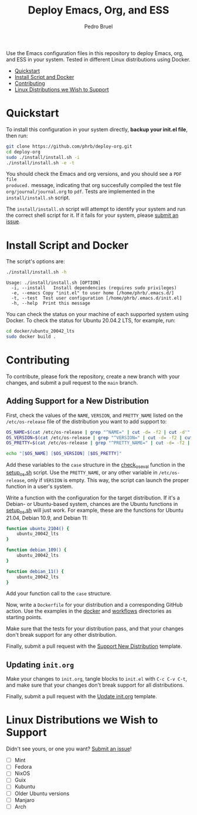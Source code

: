 #+TITLE: Deploy Emacs, Org, and ESS
#+AUTHOR: Pedro Bruel
#+STARTUP: overview indent

[[http://creativecommons.org/licenses/by/4.0/][https://img.shields.io/badge/License-CC%20BY%204.0-lightgrey.svg]]

[[https://github.com/phrb/deploy-org/actions/workflows/ubuntu_20042_lts.yml][https://github.com/phrb/deploy-org/actions/workflows/ubuntu_20042_lts.yml/badge.svg]]
[[https://github.com/phrb/deploy-org/actions/workflows/ubuntu_2104.yml][https://github.com/phrb/deploy-org/actions/workflows/ubuntu_2104.yml/badge.svg]]

[[https://github.com/phrb/deploy-org/actions/workflows/debian_109.yml][https://github.com/phrb/deploy-org/actions/workflows/debian_109.yml/badge.svg]]
[[https://github.com/phrb/deploy-org/actions/workflows/debian_11.yml][https://github.com/phrb/deploy-org/actions/workflows/debian_11.yml/badge.svg]]

Use the Emacs  configuration files in this repository to  deploy Emacs, org, and
ESS in your system. Tested in different Linux distributions using Docker.

- [[#quickstart][Quickstart]]
- [[#install-script-and-docker][Install Script and Docker]]
- [[#contributing][Contributing]]
- [[#linux-distributions-we-wish-to-support][Linux Distributions we Wish to Support]]

* Quickstart
To  install this  configuration in  your system  directly, *backup  your init.el
file*, then run:

#+begin_SRC bash :results output :session *Shell* :eval no-export :exports code
git clone https://github.com/phrb/deploy-org.git
cd deploy-org
sudo ./install/install.sh -i
./install/install.sh -e -t
#+end_SRC

You should  check the Emacs  and org  versions, and you  should see a  =PDF file
produced.=  message, indicating  that  org succesfully  compiled  the test  file
=org/journal/journal.org=   to   =pdf=.    Tests    are   implemented   in   the
=install/install.sh= script.

The =install/install.sh= script will attempt to identify your system and run the
correct  shell   script  for  it.    If  it   fails  for  your   system,  please
[[https://github.com/phrb/deploy-org/issues/new?assignees=&labels=enhancement&template=doesn-t-work-on--my-system-.md&title=Doesn%27t+work+on+%5Bmy+system%5D][submit
an issue]].

* Install Script and Docker
The script's options are:

#+begin_SRC bash :results output :session *Shell* :eval no-export :exports both
./install/install.sh -h
#+end_SRC

#+RESULTS:
: Usage: ./install/install.sh [OPTION]
: 	-i, --install	Install dependencies (requires sudo privileges)
: 	-e, --emacs	Copy "init.el" to user home [/home/phrb/.emacs.d/]
: 	-t, --test	Test user configuration [/home/phrb/.emacs.d/init.el]
: 	-h, --help	Print this message

You can check the status on your  machine of each supported system using Docker.
To check the status for Ubuntu 20.04.2 LTS, for example, run:

#+begin_SRC bash :results output :session *Shell* :eval no-export :exports code
cd docker/ubuntu_20042_lts
sudo docker build .
#+end_SRC

* Contributing
To  contribute, please  fork  the  repository, create  a  new  branch with  your
changes, and submit a pull request to the =main= branch.

** Adding Support for a New Distribution
First, check  the values of the  =NAME=, =VERSION=, and =PRETTY_NAME=  listed on
the =/etc/os-release= file of the distribution you want to add support to:

#+begin_SRC bash :results output :session *Shell* :eval no-export :exports code
OS_NAME=$(cat /etc/os-release | grep "^NAME=" | cut -d= -f2 | cut -d'"' -f2)
OS_VERSION=$(cat /etc/os-release | grep "^VERSION=" | cut -d= -f2 | cut -d'"' -f2)
OS_PRETTY=$(cat /etc/os-release | grep "^PRETTY_NAME=" | cut -d= -f2 | cut -d'"' -f2)

echo "[$OS_NAME] [$OS_VERSION] [$OS_PRETTY]"
#+end_SRC

Add these variables to the =case= structure in the
[[https://github.com/phrb/deploy-org/blob/main/install/setup_os.sh#L46][check_os_eval]]
function in the
[[https://github.com/phrb/deploy-org/blob/main/install/setup_os.sh][setup_os.sh]]
script. Use the =PRETTY_NAME=, or any other variable in =/etc/os-release=, only
if =VERSION= is empty. This way, the script can launch the proper function in a
user's system.

Write a function with the configuration  for the target distribution.  If it's a
Debian-  or   Ubuntu-based  system,   chances  are   the  Ubuntu   functions  in
[[https://github.com/phrb/deploy-org/blob/main/install/setup_os.sh][setup_os.sh]]
will just work.   For example, these are the functions  for Ubuntu 21.04, Debian
10.9, and Debian 11:

#+begin_SRC bash :results output :session *Shell* :eval no-export :exports code
function ubuntu_2104() {
    ubuntu_20042_lts
}

function debian_109() {
    ubuntu_20042_lts
}

function debian_11() {
    ubuntu_20042_lts
}
#+end_SRC

Add your function call to the =case= structure.

Now, write a =Dockerfile= for your distribution and a corresponding GitHub
action.  Use the examples in the
[[https://github.com/phrb/deploy-org/tree/main/docker][docker]] and
[[https://github.com/phrb/deploy-org/tree/main/.github/workflows][workflows]]
directories as starting points.

Make sure that the tests for your distribution pass, and that your changes don't
break support for any other distribution.

Finally, submit a pull request with the
[[https://github.com/phrb/deploy-org/blob/main/.github/PULL_REQUEST_TEMPLATE/support_new_distribution.md][Support
New Distribution]] template.

** Updating =init.org=
Make your changes to =init.org=, tangle  blocks to =init.el= with =C-c C-v C-t=,
and make sure that your changes don't break support for all distributions.

Finally, submit a pull request with the
[[https://github.com/phrb/deploy-org/blob/main/.github/PULL_REQUEST_TEMPLATE/update_init_org.md][Update
init.org]] template.

* Linux Distributions we Wish to Support
Didn't see yours, or one you want?
[[https://github.com/phrb/deploy-org/issues/new?assignees=&labels=enhancement&template=doesn-t-work-on--my-system-.md&title=Doesn%27t+work+on+%5Bmy+system%5D][Submit
an issue]]!

- [ ] Mint
- [ ] Fedora
- [ ] NixOS
- [ ] Guix
- [ ] Kubuntu
- [ ] Older Ubuntu versions
- [ ] Manjaro
- [ ] Arch
